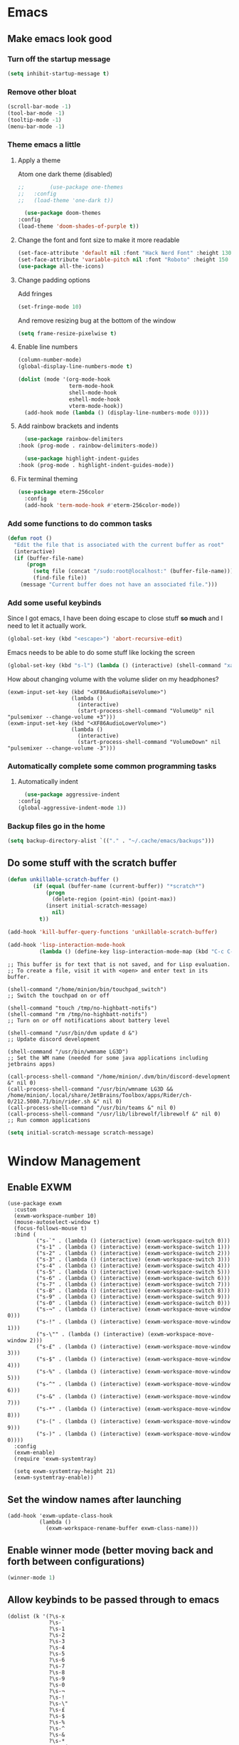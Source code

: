 #+title Minion3665's emacs config
#+PROPERTY: header-args emacs-lisp :tangle yes :results none

* Emacs
** Make emacs look good
*** Turn off the startup message
     #+begin_src emacs-lisp :results no
       (setq inhibit-startup-message t)
     #+end_src
*** Remove other bloat
     #+begin_src emacs-lisp
       (scroll-bar-mode -1)
       (tool-bar-mode -1)
       (tooltip-mode -1)
       (menu-bar-mode -1)
     #+end_src
*** Theme emacs a little
**** Apply a theme
     Atom one dark theme (disabled)
     #+begin_src emacs-lisp
;;        (use-package one-themes
;;	 :config
;;	 (load-theme 'one-dark t))
     #+end_src
     #+begin_src emacs-lisp
       (use-package doom-themes
	 :config
	 (load-theme 'doom-shades-of-purple t))
     #+end_src

**** Change the font and font size to make it more readable
     #+begin_src emacs-lisp
       (set-face-attribute 'default nil :font "Hack Nerd Font" :height 130 :weight 'regular)
       (set-face-attribute 'variable-pitch nil :font "Roboto" :height 150 :weight 'regular)
       (use-package all-the-icons)
     #+end_src
     
**** Change padding options
     Add fringes
     #+begin_src emacs-lisp
       (set-fringe-mode 10)
     #+end_src
     And remove resizing bug at the bottom of the window
     #+begin_src emacs-lisp
       (setq frame-resize-pixelwise t)
     #+end_src

**** Enable line numbers
     #+begin_src emacs-lisp
              (column-number-mode)
              (global-display-line-numbers-mode t)

              (dolist (mode '(org-mode-hook
                              term-mode-hook
                              shell-mode-hook
                              eshell-mode-hook
                              vterm-mode-hook))
                (add-hook mode (lambda () (display-line-numbers-mode 0))))
     #+end_src

**** Add rainbow brackets and indents
     #+begin_src emacs-lisp
       (use-package rainbow-delimiters
	 :hook (prog-mode . rainbow-delimiters-mode))
     #+end_src
     #+begin_src emacs-lisp
       (use-package highlight-indent-guides
	 :hook (prog-mode . highlight-indent-guides-mode))
     #+end_src
**** Fix terminal theming
#+begin_src emacs-lisp
(use-package eterm-256color
  :config
  (add-hook 'term-mode-hook #'eterm-256color-mode))
#+end_src
*** Add some functions to do common tasks
#+begin_src emacs-lisp
(defun root ()
  "Edit the file that is associated with the current buffer as root"
  (interactive)
  (if (buffer-file-name)
      (progn
        (setq file (concat "/sudo:root@localhost:" (buffer-file-name)))
        (find-file file))
    (message "Current buffer does not have an associated file.")))
#+end_src
*** Add some useful keybinds
     Since I got emacs, I have been doing escape to close stuff *so much* and I need to let it actually work.
     #+begin_src emacs-lisp
       (global-set-key (kbd "<escape>") 'abort-recursive-edit)
     #+end_src
     Emacs needs to be able to do some stuff like locking the screen
     #+begin_src emacs-lisp
       (global-set-key (kbd "s-l") (lambda () (interactive) (shell-command "xautolock -locknow")))
     #+end_src
     How about changing volume with the volume slider on my headphones?
     #+begin_src
       (exwm-input-set-key (kbd "<XF86AudioRaiseVolume>")
                           (lambda ()
                             (interactive)
                             (start-process-shell-command "VolumeUp" nil "pulsemixer --change-volume +3")))
       (exwm-input-set-key (kbd "<XF86AudioLowerVolume>")
                           (lambda ()
                             (interactive)
                             (start-process-shell-command "VolumeDown" nil "pulsemixer --change-volume -3")))
     #+end_src
*** Automatically complete some common programming tasks
**** Automatically indent
    #+begin_src emacs-lisp
      (use-package aggressive-indent
	:config
	(global-aggressive-indent-mode 1))
    #+end_src
*** Backup files go in the home
#+begin_src emacs-lisp
(setq backup-directory-alist `(("." . "~/.cache/emacs/backups")))
#+end_src
** Do some stuff with the scratch buffer
#+begin_src emacs-lisp
  (defun unkillable-scratch-buffer ()
          (if (equal (buffer-name (current-buffer)) "*scratch*")
              (progn
                (delete-region (point-min) (point-max))
	          (insert initial-scratch-message)
                nil)
            t))

  (add-hook 'kill-buffer-query-functions 'unkillable-scratch-buffer)
#+end_src
#+begin_src emacs-lisp
  (add-hook 'lisp-interaction-mode-hook
            (lambda () (define-key lisp-interaction-mode-map (kbd "C-c C-c") 'eval-last-sexp)))
#+end_src
#+NAME: default-scratch-message
#+begin_example
;; This buffer is for text that is not saved, and for Lisp evaluation.
;; To create a file, visit it with <open> and enter text in its buffer.

(shell-command "/home/minion/bin/touchpad_switch")
;; Switch the touchpad on or off

(shell-command "touch /tmp/no-highbatt-notifs")
(shell-command "rm /tmp/no-highbatt-notifs")
;; Turn on or off notifications about battery level

(shell-command "/usr/bin/dvm update d &")
;; Update discord development

(shell-command "/usr/bin/wmname LG3D")
;; Set the WM name (needed for some java applications including jetbrains apps)

(call-process-shell-command "/home/minion/.dvm/bin/discord-development &" nil 0)
(call-process-shell-command "/usr/bin/wmname LG3D && /home/minion/.local/share/JetBrains/Toolbox/apps/Rider/ch-0/212.5080.71/bin/rider.sh &" nil 0)
(call-process-shell-command "/usr/bin/teams &" nil 0)
(call-process-shell-command "/usr/lib/librewolf/librewolf &" nil 0)
;; Run common applications
#+end_example
#+begin_src emacs-lisp :var scratch-message=default-scratch-message
(setq initial-scratch-message scratch-message)
#+end_src
* Window Management
** Enable EXWM
   #+begin_src
     (use-package exwm
       :custom
       (exwm-workspace-number 10)
       (mouse-autoselect-window t)
       (focus-follows-mouse t)
       :bind (
              ("s-`" . (lambda () (interactive) (exwm-workspace-switch 0)))
              ("s-1" . (lambda () (interactive) (exwm-workspace-switch 1)))
              ("s-2" . (lambda () (interactive) (exwm-workspace-switch 2)))
              ("s-3" . (lambda () (interactive) (exwm-workspace-switch 3)))
              ("s-4" . (lambda () (interactive) (exwm-workspace-switch 4)))
              ("s-5" . (lambda () (interactive) (exwm-workspace-switch 5)))
              ("s-6" . (lambda () (interactive) (exwm-workspace-switch 6)))
              ("s-7" . (lambda () (interactive) (exwm-workspace-switch 7)))
              ("s-8" . (lambda () (interactive) (exwm-workspace-switch 8)))
              ("s-9" . (lambda () (interactive) (exwm-workspace-switch 9)))
              ("s-0" . (lambda () (interactive) (exwm-workspace-switch 0)))
              ("s-¬" . (lambda () (interactive) (exwm-workspace-move-window 0)))
              ("s-!" . (lambda () (interactive) (exwm-workspace-move-window 1)))
              ("s-\"" . (lambda () (interactive) (exwm-workspace-move-window 2)))
              ("s-£" . (lambda () (interactive) (exwm-workspace-move-window 3)))
              ("s-$" . (lambda () (interactive) (exwm-workspace-move-window 4)))
              ("s-%" . (lambda () (interactive) (exwm-workspace-move-window 5)))
              ("s-^" . (lambda () (interactive) (exwm-workspace-move-window 6)))
              ("s-&" . (lambda () (interactive) (exwm-workspace-move-window 7)))
              ("s-*" . (lambda () (interactive) (exwm-workspace-move-window 8)))
              ("s-(" . (lambda () (interactive) (exwm-workspace-move-window 9)))
              ("s-)" . (lambda () (interactive) (exwm-workspace-move-window 0))))
       :config
       (exwm-enable)
       (require 'exwm-systemtray)

       (setq exwm-systemtray-height 21)
       (exwm-systemtray-enable))
   #+end_src
** Set the window names after launching
#+begin_src
  (add-hook 'exwm-update-class-hook
            (lambda ()
              (exwm-workspace-rename-buffer exwm-class-name)))
#+end_src
** Enable winner mode (better moving back and forth between configurations)
   #+begin_src emacs-lisp
     (winner-mode 1)
   #+end_src
** Allow keybinds to be passed through to emacs
#+begin_src
  (dolist (k '(?\s-x
               ?\s-`
               ?\s-1
               ?\s-2
               ?\s-3
               ?\s-4
               ?\s-5
               ?\s-6
               ?\s-7
               ?\s-8
               ?\s-9
               ?\s-0
               ?\s-¬
               ?\s-!
               ?\s-\"
               ?\s-£
               ?\s-$
               ?\s-%
               ?\s-^
               ?\s-&
               ?\s-*
               ?\s-\(
               ?\s-\)
               ?\C-c
	         ?\C-z
               XF86AudioLowerVolume
               XF86AudioRaiseVolume
               XF86AudioPlay
               XF86AudioStop
               XF86AudioPrev
               XF86AudioNext))
    (push k exwm-input-prefix-keys))
#+end_src
** Add multi-display support
   #+begin_src
     (require 'exwm-randr)
     (shell-command "~/.screenlayout/setup-displays.sh")
     (setq exwm-randr-workspace-output-plist '(5 "HDMI-1-0" 6 "HDMI-1-0" 7 "HDMI-1-0" 8 "HDMI-1-0" 9 "HDMI-1-0"))
     (setq exwm-workspace-warp-cursor t)
     (exwm-randr-enable)
   #+end_src
* Orgmode
** Get & theme orgmode
#+begin_src emacs-lisp
  (use-package org
    :custom
    (org-ellipsis " ➤")
    (org-startup-indented t)
    (org-list-allow-alphabetical t)
    :hook (org-mode . (lambda () (interactive) (variable-pitch-mode 1) (visual-line-mode 1)))
    :config
    (setq org-format-latex-options (plist-put org-format-latex-options :scale 2.0))
    (setq org-odt-preferred-output-format "docx")
    (dolist (face '((org-level-1 . 1.2)
                    (org-level-2 . 1.2)
                    (org-level-3 . 1.2)
                    (org-level-4 . 1.2)
                    (org-level-5 . 1.2)
                    (org-level-6 . 1.2)
                    (org-level-7 . 1.2)
                    (org-level-8 . 1.2)))
      (set-face-attribute (car face) nil :font "Roboto" :weight 'semibold :height(cdr face)))
    ;; Below changes the - in lists to a •
    (font-lock-add-keywords 'org-mode
                            '(("^ *\\([-]\\) "
                                         (0 (prog1 () (compose-region (match-beginning 1) (match-end 1) "•"))))))
    (set-face-attribute 'org-block nil :foreground nil :inherit 'fixed-pitch :height 130)
    (set-face-attribute 'org-code nil   :inherit '(shadow fixed-pitch) :height 130)
    (set-face-attribute 'org-table nil   :inherit '(shadow fixed-pitch) :height 130)
    (set-face-attribute 'org-verbatim nil :inherit '(shadow fixed-pitch) :height 130)
    (set-face-attribute 'org-special-keyword nil :inherit '(font-lock-comment-face fixed-pitch) :height 130)
    (set-face-attribute 'org-meta-line nil :inherit '(font-lock-comment-face fixed-pitch) :height 130)
    (set-face-attribute 'org-checkbox nil :inherit 'fixed-pitch :height 130))
#+end_src
#+begin_src emacs-lisp
  (use-package org-contrib
    :after org)
#+end_src
#+begin_src emacs-lisp
  (defun enable-visual-mode ()
    (interactive)
    (setq visual-fill-column-width 120)
    (setq left-margin-width 10)
    (setq right-margin-width 10)
    (set-window-buffer nil (current-buffer))
    (setq visual-fill-column-center-text t)
    (setq visual-fill-column-mode 1))
    (use-package visual-fill-column
      :after org
      :hook (org-mode . enable-visual-mode))
#+end_src
#+begin_src emacs-lisp
  (defface org-bullet-face
    '((t :weight normal
         :height 0.8
         :inherit font-lock-comment-face))
    "A face to modify org-mode's heading characters so they are small hashtags"
    :group 'custom-faces)
  (use-package org-bullets
    :after org
    :hook (org-mode . org-bullets-mode)
    :custom
    (org-bullets-bullet-list '("#"))
    (org-bullets-face-name 'org-bullet-face))
#+end_src
** Setup orgmode-babel
*** Don't ask for confirmation before running
     #+begin_src emacs-lisp
       (setq org-confirm-babel-evaluate nil)
     #+end_src
*** Enable languages
#+begin_src emacs-lisp
  (use-package ob-go)
  (org-babel-do-load-languages
        'org-babel-load-languages
        '((js . t)
          (python . t)
          (go . t)))
#+end_src
** Setup org-roam
#+begin_src emacs-lisp
(defun org-roam-node-insert-immediate (arg &rest args)
  (interactive "P")
  (let ((args (cons arg args))
        (org-roam-capture-templates (list (append (car org-roam-capture-templates)
                                                  '(:immediate-finish t)))))
    (apply #'org-roam-node-insert args)))
#+end_src
   #+begin_src emacs-lisp
     (use-package org-roam
       :init
       (setq org-roam-v2-ack t)
       :after org
       :custom
       (org-roam-directory "~/Notes")
       (org-roam-db-location "~/Notes/org-roam.db")
       :bind (("C-c n l" . org-roam-buffer-toggle)
              ("C-c n f" . org-roam-node-find)
              ("C-c n i" . org-roam-node-insert)
	        ("C-c n o" . org-roam-node-insert-immediate)
              :map org-mode-map
              ("C-M-i" . completion-at-point)
              :map org-roam-dailies-map
              ("Y" . org-roam-dalies-capture-yesterday)
              ("T" . org-roam-dalies-caputre-tomorrow))
       :bind-keymap
       ("C-c n d" . org-roam-dailies-map)
       :config
       (require 'org-roam-dailies)
       (org-roam-db-autosync-mode))
   #+end_src
** Add some orgmode templates
     #+begin_src emacs-lisp
       (require 'org-tempo)
       (require 'go-mode)

       (add-to-list 'org-structure-template-alist '("sh" . "src shell"))
       (add-to-list 'org-structure-template-alist '("el" . "src emacs-lisp"))
       (add-to-list 'org-structure-template-alist '("py" . "src python"))
       (add-to-list 'org-structure-template-alist '("go" . "src go"))
     #+end_src
** Allow shift selection
     #+begin_src emacs-lisp
       (setq org-support-shift-select t)
     #+end_src
** Show LaTeX fragments when not hovered
#+begin_src emacs-lisp
  (use-package org-fragtog
  :config
  (add-hook 'org-mode-hook 'org-fragtog-mode))
#+end_src
** Allow using citations
#+begin_src emacs-lisp
(require 'oc-basic)
#+end_src
* Company (Autocompletion)
#+begin_src emacs-lisp
        (use-package company
          :config
          (add-hook 'after-init-hook 'global-company-mode)
          (add-to-list 'company-backends 'company-capf)
          (defun add-pcomplete-to-capf ()
            (add-hook 'completion-at-point-functions 'pcomplete-completions-at-point nil t))
          (add-hook 'org-mode-hook #'add-pcomplete-to-capf)
          :custom
          (company-minimum-prefix-length 1)
          (company-idle-delay 0.0))
#+end_src
Complete latex
#+begin_src emacs-lisp
  (use-package company-math
  :after company
  :config
    (add-to-list 'company-backends 'company-math-symbols-latex))
#+end_src
Complete emojis
#+begin_src emacs-lisp
  (use-package company-emoji
    :after company
    :config
    (add-to-list 'company-backends 'company-emoji)
    )
#+end_src
* Programming
** Projectile
#+begin_src emacs-lisp
  (use-package projectile
    :diminish projectile-mode
    :config
    (projectile-mode)
    :bind-keymap
    ("C-c p" . projectile-command-map)
    :init
    (when (file-directory-p "~/Code")
      (setq projectile-project-search-path '("~/Code")))
    (setq projectile-switch-project-action #'projectile-dired))
(setq compilation-buffer-name-function
      #'projectile-compilation-buffer-name)
(setq compilation-save-buffers-predicate
      #'projectile-current-project-buffer-p)
#+end_src
#+begin_src emacs-lisp
(use-package counsel-projectile
 :after projectile
 :config
 (counsel-projectile-mode 1))
#+end_src
** TODO Magit
#+begin_src emacs-lisp
(use-package magit
  :commands (magit-status magit-get-current-branch)
  :custom
  (magit-display-buffer-function #'magit-display-buffer-same-window-except-diff-v1))
#+end_src
Note: I don't use evil mode, but I intend to in future. If/when I do, this will become useful
#+begin_src emacs-lisp
;; (use-package evil-magit
;;   :after magit)
#+end_src
#+begin_src emacs-lisp
    (use-package forge
      :custom
      (auth-sources "secrets:Login"))
#+end_src
* Misc packages
** Counsel (General utilities)
   #+begin_src emacs-lisp
     (use-package counsel
       :bind (
         ("s-x". counsel-linux-app)
         ("M-x" . counsel-M-x)
         ("C-x b" . counsel-ibuffer)
         ("C-x C-f" . counsel-find-file)
         :map minibuffer-local-map
         ("C-r" . 'counsel-minibuffer-history))
       :custom
       (counsel-linux-app-format-function 'counsel-linux-app-format-function-name-first))
   #+end_src
** Diminish (hide modes to avoid clutter)
   #+begin_src emacs-lisp
     (use-package diminish)
   #+end_src
** Ivy (Autocompletion)
    #+begin_src emacs-lisp
            (use-package ivy
              :diminish
              :bind (
                :map ivy-minibuffer-map
                ("TAB" . ivy-alt-done)
                ("C-l" . ivy-alt-done)
                ("C-j" . ivy-next-line)
                ("C-k" . ivy-previous-line)
                :map ivy-switch-buffer-map
                ("C-k" . ivy-previous-line)
                ("C-l" . ivy-done)
                ("C-d" . ivy-switch-buffer-kill)
                :map ivy-reverse-i-search-map
                ("C-k" . ivy-previous-line)
                ("C-d" . ivy-reverse-i-search-kill))
              :config
              (ivy-mode 1)
              (set-face-attribute 'ivy-current-match nil :background "SlateBlue3")
              (set-face-attribute 'ivy-minibuffer-match-face-1 nil :foreground "gray") 
              :custom
              (ivy-re-builders-alist '((t . ivy--regex-ignore-order)))
              (ivy-initial-inputs-alist '((woman . "^")
                                          (Man-completion-table . "^"))))
            (use-package ivy-rich
              :config
              (ivy-rich-mode 1))
    #+end_src
#+begin_src emacs-lisp
      (use-package prescient)
    (use-package ivy-prescient
      :after counsel
      :config
      (ivy-prescient-mode))
#+end_src
** Swiper (Find in file)
   #+begin_src emacs-lisp
     (use-package swiper
       :bind (
	 ("C-f" . swiper)))
   #+end_src
** Doom mode line (Better mode line)
   #+begin_src emacs-lisp
     (use-package doom-modeline
       :custom
       (doom-modeline-height 40)
       :config
       (doom-modeline-mode 1)
       (display-time-mode 1)
       (display-battery-mode 1)
       )
   #+end_src
** Which-key (Keybinding help)
   #+begin_src emacs-lisp
     (use-package which-key
       :init (which-key-mode)
       :diminish which-key-mode
       :config
       (setq which-key-idle-delay 0.3))
   #+end_src
** Helpful (A better help command)
   #+begin_src emacs-lisp
     (use-package helpful
       :custom
       (counsel-describe-function-function #'helpful-callable)
       (counsel-describe-variable-function #'helpful-variable)
       :bind
       ([remap describe-function] . counsel-describe-function)
       ([remap describe-command] . helpful-command)
       ([remap describe-variable] . counsel-describe-variable)
       ([remap describe-key] . helpful-key))
   #+end_src
** Crdt (Collab)
#+begin_src emacs-lisp
(use-package crdt)
#+end_src
** Dired (directory listing)
#+begin_src emacs-lisp
(require 'dired)
  (define-key dired-mode-map [mouse-2] 'dired-mouse-find-file)
#+end_src
** Vterm (terminal)
#+begin_src emacs-lisp
  (use-package vterm)
#+end_src
#+begin_src emacs-lisp
  (use-package multi-vterm
    :after vterm
    :config
    (defun vterm ()
      "Launch a new multi-vterm terminal"
      (interactive)
      (multi-vterm)))
#+end_src

** org-roam-ui
#+begin_src emacs-lisp
(use-package org-roam-ui)
#+end_src
 

** git-auto-commit-mode
#+begin_src emacs-lisp
(use-package git-auto-commit-mode)
#+end_src
